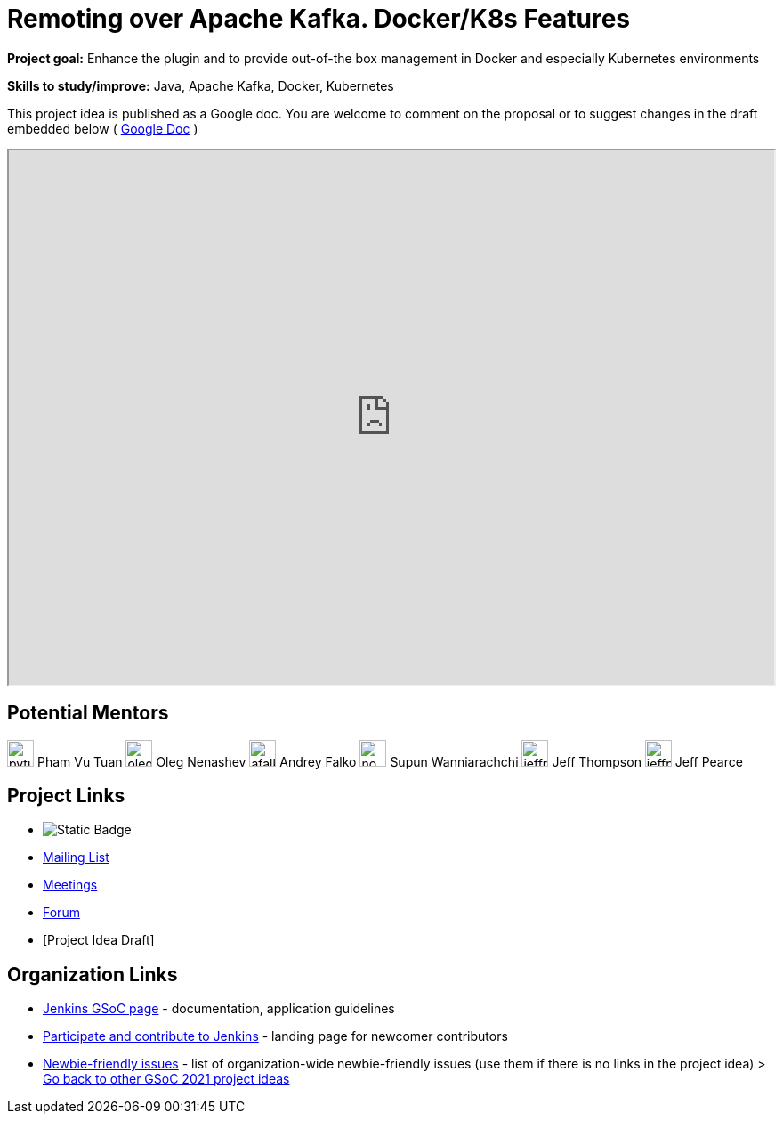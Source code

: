 = Remoting over Apache Kafka. Docker/K8s Features 

*Project goal:* Enhance the plugin and to provide out-of-the box management in Docker and especially Kubernetes environments

*Skills to study/improve:* Java, Apache Kafka, Docker, Kubernetes

This project idea is published as a Google doc. You are welcome to comment on the proposal or to suggest changes in the draft embedded below ( https://docs.google.com/document/d/1CIgjz8IZxihYC6CKqE0pFuKljCKK3SPhKK87IpHs_38[Google Doc] )

++++
<iframe src="https://docs.google.com/document/d/1CIgjz8IZxihYC6CKqE0pFuKljCKK3SPhKK87IpHs_38" width="100%" height="600px"></iframe>
++++


== Potential Mentors

[.avatar]
image:images:ROOT:avatars/pvtuan10.jpeg[,width=30,height=30] Pham Vu Tuan
image:images:ROOT:avatars/oleg_nenashev.png[,width=30,height=30] Oleg Nenashev
image:images:ROOT:avatars/afalko.jpg[,width=30,height=30] Andrey Falko
image:images:ROOT:avatars/no_image.svg[,width=30,height=30] Supun Wanniarachchi
image:images:ROOT:avatars/jeffret-b.jpg[,width=30,height=30] Jeff Thompson
image:images:ROOT:avatars/jeffpearce.png[,width=30,height=30] Jeff Pearce

== Project Links

* image:https://img.shields.io/badge/gitter-join_chat-light_green?link=https%3A%2F%2Fapp.gitter.im%2F%23%2Froom%2F%23jenkinsci%2Fremoting[Static Badge]
* https://groups.google.com/g/jenkinsci-dev[Mailing List]
* xref:gsoc:index.adoc#office-hours[Meetings]
* https://community.jenkins.io/c/contributing/gsoc[Forum]
* [Project Idea Draft]

== Organization Links 

* xref:gsoc:index.adoc[Jenkins GSoC page] - documentation, application guidelines
* xref:community:ROOT:index.adoc[Participate and contribute to Jenkins] - landing page for newcomer contributors
* https://issues.jenkins.io/issues/?jql=project%20%3D%20JENKINS%20AND%20status%20in%20(Open%2C%20%22In%20Progress%22%2C%20Reopened)%20AND%20labels%20%3D%20newbie-friendly%20[Newbie-friendly issues] - list of organization-wide newbie-friendly issues (use them if there is no links in the project idea)
> xref:2019/project-ideas[Go back to other GSoC 2021 project ideas]